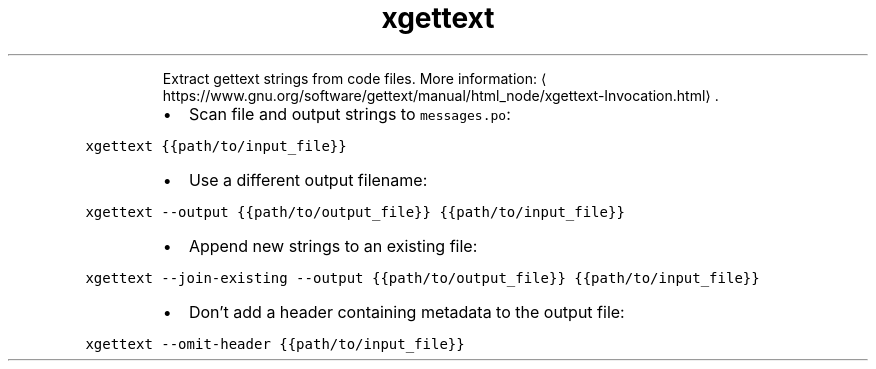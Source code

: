.TH xgettext
.PP
.RS
Extract gettext strings from code files.
More information: \[la]https://www.gnu.org/software/gettext/manual/html_node/xgettext-Invocation.html\[ra]\&.
.RE
.RS
.IP \(bu 2
Scan file and output strings to \fB\fCmessages.po\fR:
.RE
.PP
\fB\fCxgettext {{path/to/input_file}}\fR
.RS
.IP \(bu 2
Use a different output filename:
.RE
.PP
\fB\fCxgettext \-\-output {{path/to/output_file}} {{path/to/input_file}}\fR
.RS
.IP \(bu 2
Append new strings to an existing file:
.RE
.PP
\fB\fCxgettext \-\-join\-existing \-\-output {{path/to/output_file}} {{path/to/input_file}}\fR
.RS
.IP \(bu 2
Don't add a header containing metadata to the output file:
.RE
.PP
\fB\fCxgettext \-\-omit\-header {{path/to/input_file}}\fR
